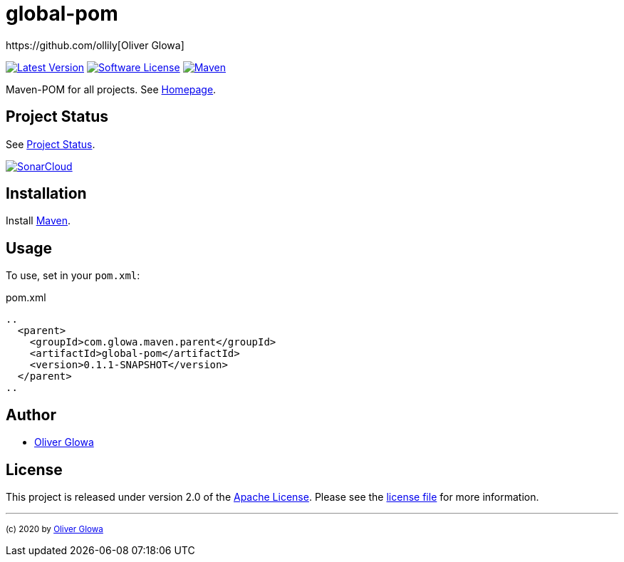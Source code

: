 :hide-uri-scheme:
// project settings
:gh_user: ollily
:gh_org: The-oGlow
:gh_module: global-pom
:gh_group: com.glowa.maven.parent

// common settings
:gh_id: {gh_user}/{gh_module}
:gh_id_org: {gh_org}/{gh_module}
:gh_gav: {gh_group}/{gh_module}
:gh_key: {gh_user}_{gh_module}
:author: https://github.com/ollily[Oliver Glowa]
:cright: (c) 2020 by {author}
:img_style: &style=plastic
:link_back: link:README.adoc[image:https://img.shields.io/badge/%3C%3D%3D%20GO-Back-lightgrey[Go Back]]
:sonar_url: logo=sonarcloud&server=https%3A%2F%2Fsonarcloud.io

= {gh_module}

link:https://github.com/{gh_id}/releases[image:https://img.shields.io/github/v/release/{gh_id}?include_prereleases&logo=github{img_style}[Latest Version]]
link:LICENSE[image:https://img.shields.io/github/license/{gh_id}?logo=github{img_style}[Software License]]
link:https://mvnrepository.com/artifact/{gh_gav}[image:https://img.shields.io/maven-central/v/{gh_gav}?logo=apache-maven{img_style}[Maven]]

Maven-POM for all projects. See link:https://github.com/{gh_id_org}[Homepage].

== Project Status
See link:readme-status.adoc[Project Status].

link:https://sonarcloud.io/dashboard?id={gh_key}[image:https://sonarcloud.io/images/project_badges/sonarcloud-black.svg[SonarCloud]]

== Installation
Install link:https://maven.apache.org/install.html[Maven].

== Usage
To use, set in your `pom.xml`:

.pom.xml
[source,xml]
----
..
  <parent>
    <groupId>com.glowa.maven.parent</groupId>
    <artifactId>global-pom</artifactId>
    <version>0.1.1-SNAPSHOT</version>
  </parent>
..
----

== Author
- {author}

== License
This project is released under version 2.0 of the link:https://github.com/The-oGlow/global-pom/blob/master/LICENSE[Apache License].
Please see the link:https://github.com/The-oGlow/global-pom/blob/master/LICENSE[license file] for more information.

''''
~{cright}~
